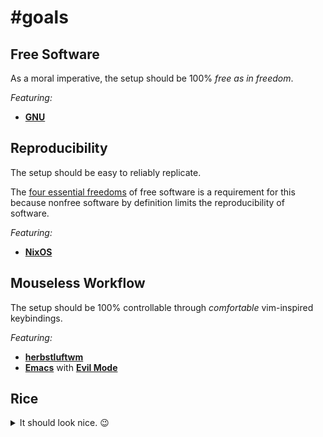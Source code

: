 * #goals

** Free Software

As a moral imperative, the setup should be 100% /free as in freedom/.

/Featuring:/

- *[[https://www.gnu.org/gnu/gnu.en.html][GNU]]*

** Reproducibility

The setup should be easy to reliably replicate.

The [[https://www.gnu.org/philosophy/free-sw.en.html][four essential freedoms]]
of free software is a requirement for this because nonfree software by
definition limits the reproducibility of software.

/Featuring:/

- *[[https://nixos.org][NixOS]]*

** Mouseless Workflow

The setup should be 100% controllable through /comfortable/ vim-inspired
keybindings.

/Featuring:/

- *[[http://www.herbstluftwm.org][herbstluftwm]]*
- *[[https://www.gnu.org/software/emacs/][Emacs]]* with
  *[[https://github.com/emacs-evil/evil][Evil Mode]]*

** Rice

#+BEGIN_EXPORT html
<details>
  <summary>It should look nice. 😉</summary>
  TODO: Add screenshots here.
</details>
#+END_EXPORT
